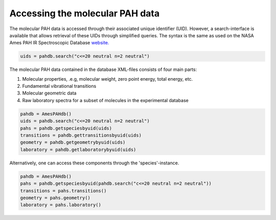 .. sectnum::
   :start: 2
   :prefix: 3.

================================
Accessing the molecular PAH data
================================

The molecular PAH data is accessed through their associated unique
identifier (UID). However, a search-interface is available that
allows retrieval of these UIDs through simplified queries. The
syntax is the same as used on the NASA Ames PAH IR Spectroscopic
Database
`website. <https://www.astrochemistry.org/pahdb/theoretical/3.20/default/view>`__

.. code:: python

   uids = pahdb.search("c<=20 neutral n=2 neutral")

The molecular PAH data contained in the database XML-files
consists of four main parts:

1. Molecular properties, .e.g, molecular weight, zero point
   energy, total energy, etc.
2. Fundamental vibrational transitions
3. Molecular geometric data
4. Raw laboratory spectra for a subset of molecules in the
   experimental database

.. code:: python

   pahdb = AmesPAHdb()
   uids = pahdb.search("c<=20 neutral n=2 neutral")
   pahs = pahdb.getspeciesbyuid(uids)
   transitions = pahdb.gettransitionsbyuid(uids)
   geometry = pahdb.getgeometrybyuid(uids)
   laboratory = pahdb.getlaboratorybyuid(uids)

Alternatively, one can access these components through the 'species'-instance.

.. code:: python

   pahdb = AmesPAHdb()
   pahs = pahdb.getspeciesbyuid(pahdb.search("c<=20 neutral n=2 neutral"))
   transitions = pahs.transitions()
   geometry = pahs.geometry()
   laboratory = pahs.laboratory()
